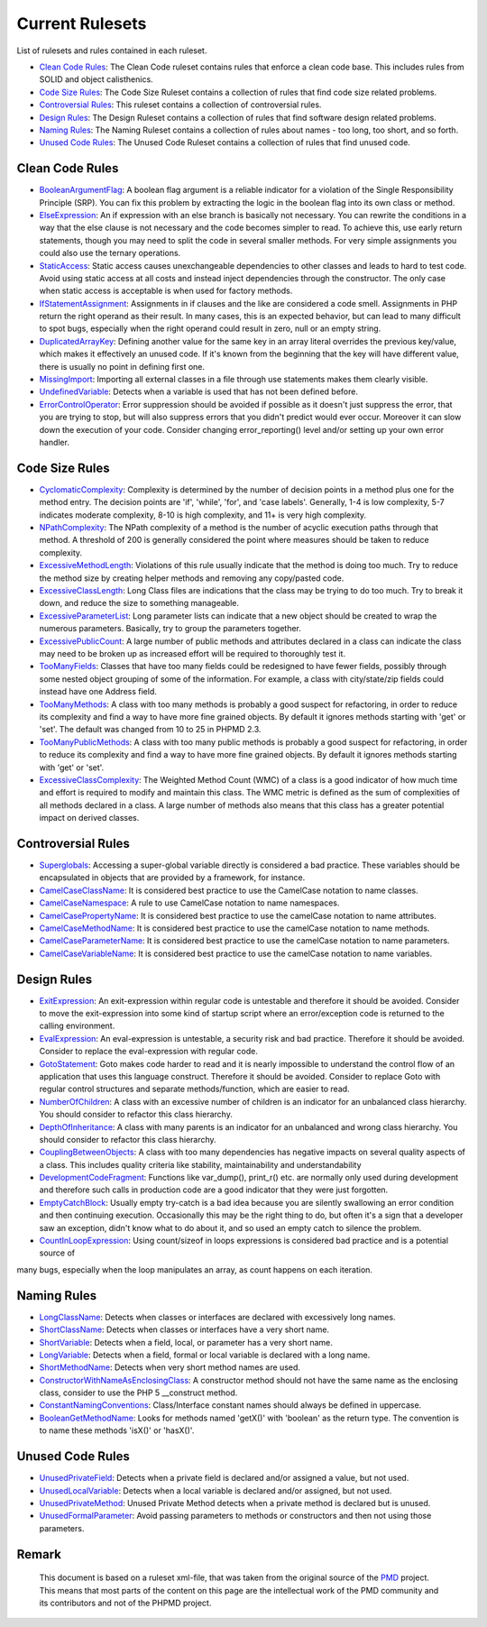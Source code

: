 ================
Current Rulesets
================

List of rulesets and rules contained in each ruleset.

- `Clean Code Rules <#clean-code-rules>`_: The Clean Code ruleset contains rules that enforce a clean code base. This includes rules from SOLID and object calisthenics.
- `Code Size Rules <#code-size-rules>`_: The Code Size Ruleset contains a collection of rules that find code size related problems.
- `Controversial Rules <#controversial-rules>`_: This ruleset contains a collection of controversial rules.
- `Design Rules <#design-rules>`_: The Design Ruleset contains a collection of rules that find software design related problems.
- `Naming Rules <#naming-rules>`_: The Naming Ruleset contains a collection of rules about names - too long, too short, and so forth.
- `Unused Code Rules <#unused-code-rules>`_: The Unused Code Ruleset contains a collection of rules that find unused code.

Clean Code Rules
================

- `BooleanArgumentFlag <cleancode.html#booleanargumentflag>`_: A boolean flag argument is a reliable indicator for a violation of the Single Responsibility Principle (SRP). You can fix this problem by extracting the logic in the boolean flag into its own class or method.
- `ElseExpression <cleancode.html#elseexpression>`_: An if expression with an else branch is basically not necessary. You can rewrite the conditions in a way that the else clause is not necessary and the code becomes simpler to read. To achieve this, use early return statements, though you may need to split the code in several smaller methods. For very simple assignments you could also use the ternary operations.
- `StaticAccess <cleancode.html#staticaccess>`_: Static access causes unexchangeable dependencies to other classes and leads to hard to test code. Avoid using static access at all costs and instead inject dependencies through the constructor. The only case when static access is acceptable is when used for factory methods.
- `IfStatementAssignment <cleancode.html#ifstatementassignment>`_: Assignments in if clauses and the like are considered a code smell. Assignments in PHP return the right operand as their result. In many cases, this is an expected behavior, but can lead to many difficult to spot bugs, especially when the right operand could result in zero, null or an empty string.
- `DuplicatedArrayKey <cleancode.html#duplicatedarraykey>`_: Defining another value for the same key in an array literal overrides the previous key/value, which makes it effectively an unused code. If it's known from the beginning that the key will have different value, there is usually no point in defining first one.
- `MissingImport <cleancode.html#missingimport>`_: Importing all external classes in a file through use statements makes them clearly visible.
- `UndefinedVariable <cleancode.html#undefinedvariable>`_: Detects when a variable is used that has not been defined before.
- `ErrorControlOperator <cleancode.html#errorcontroloperator>`_: Error suppression should be avoided if possible as it doesn't just suppress the error, that you are trying to stop, but will also suppress errors that you didn't predict would ever occur. Moreover it can slow down the execution of your code. Consider changing error_reporting() level and/or setting up your own error handler.

Code Size Rules
===============

- `CyclomaticComplexity <codesize.html#cyclomaticcomplexity>`_: Complexity is determined by the number of decision points in a method plus one for the method entry. The decision points are 'if', 'while', 'for', and 'case labels'. Generally, 1-4 is low complexity, 5-7 indicates moderate complexity, 8-10 is high complexity, and 11+ is very high complexity.
- `NPathComplexity <codesize.html#npathcomplexity>`_: The NPath complexity of a method is the number of acyclic execution paths through that method. A threshold of 200 is generally considered the point where measures should be taken to reduce complexity.
- `ExcessiveMethodLength <codesize.html#excessivemethodlength>`_: Violations of this rule usually indicate that the method is doing too much. Try to reduce the method size by creating helper methods and removing any copy/pasted code.
- `ExcessiveClassLength <codesize.html#excessiveclasslength>`_: Long Class files are indications that the class may be trying to do too much. Try to break it down, and reduce the size to something manageable.
- `ExcessiveParameterList <codesize.html#excessiveparameterlist>`_: Long parameter lists can indicate that a new object should be created to wrap the numerous parameters. Basically, try to group the parameters together.
- `ExcessivePublicCount <codesize.html#excessivepubliccount>`_: A large number of public methods and attributes declared in a class can indicate the class may need to be broken up as increased effort will be required to thoroughly test it.
- `TooManyFields <codesize.html#toomanyfields>`_: Classes that have too many fields could be redesigned to have fewer fields, possibly through some nested object grouping of some of the information. For example, a class with city/state/zip fields could instead have one Address field.
- `TooManyMethods <codesize.html#toomanymethods>`_: A class with too many methods is probably a good suspect for refactoring, in order to reduce its complexity and find a way to have more fine grained objects. By default it ignores methods starting with 'get' or 'set'. The default was changed from 10 to 25 in PHPMD 2.3.
- `TooManyPublicMethods <codesize.html#toomanypublicmethods>`_: A class with too many public methods is probably a good suspect for refactoring, in order to reduce its complexity and find a way to have more fine grained objects. By default it ignores methods starting with 'get' or 'set'.
- `ExcessiveClassComplexity <codesize.html#excessiveclasscomplexity>`_: The Weighted Method Count (WMC) of a class is a good indicator of how much time and effort is required to modify and maintain this class. The WMC metric is defined as the sum of complexities of all methods declared in a class. A large number of methods also means that this class has a greater potential impact on derived classes.

Controversial Rules
===================

- `Superglobals <controversial.html#superglobals>`_: Accessing a super-global variable directly is considered a bad practice. These variables should be encapsulated in objects that are provided by a framework, for instance.
- `CamelCaseClassName <controversial.html#camelcaseclassname>`_: It is considered best practice to use the CamelCase notation to name classes.
- `CamelCaseNamespace <controversial.html#camelcasenamespace>`_: A rule to use CamelCase notation to name namespaces.
- `CamelCasePropertyName <controversial.html#camelcasepropertyname>`_: It is considered best practice to use the camelCase notation to name attributes.
- `CamelCaseMethodName <controversial.html#camelcasemethodname>`_: It is considered best practice to use the camelCase notation to name methods.
- `CamelCaseParameterName <controversial.html#camelcaseparametername>`_: It is considered best practice to use the camelCase notation to name parameters.
- `CamelCaseVariableName <controversial.html#camelcasevariablename>`_: It is considered best practice to use the camelCase notation to name variables.

Design Rules
============

- `ExitExpression <design.html#exitexpression>`_: An exit-expression within regular code is untestable and therefore it should be avoided. Consider to move the exit-expression into some kind of startup script where an error/exception code is returned to the calling environment.
- `EvalExpression <design.html#evalexpression>`_: An eval-expression is untestable, a security risk and bad practice. Therefore it should be avoided. Consider to replace the eval-expression with regular code.
- `GotoStatement <design.html#gotostatement>`_: Goto makes code harder to read and it is nearly impossible to understand the control flow of an application that uses this language construct. Therefore it should be avoided. Consider to replace Goto with regular control structures and separate methods/function, which are easier to read.
- `NumberOfChildren <design.html#numberofchildren>`_: A class with an excessive number of children is an indicator for an unbalanced class hierarchy. You should consider to refactor this class hierarchy.
- `DepthOfInheritance <design.html#depthofinheritance>`_: A class with many parents is an indicator for an unbalanced and wrong class hierarchy. You should consider to refactor this class hierarchy.
- `CouplingBetweenObjects <design.html#couplingbetweenobjects>`_: A class with too many dependencies has negative impacts on several quality aspects of a class. This includes quality criteria like stability, maintainability and understandability
- `DevelopmentCodeFragment <design.html#developmentcodefragment>`_: Functions like var_dump(), print_r() etc. are normally only used during development and therefore such calls in production code are a good indicator that they were just forgotten.
- `EmptyCatchBlock <design.html#emptycatchblock>`_: Usually empty try-catch is a bad idea because you are silently swallowing an error condition and then continuing execution. Occasionally this may be the right thing to do, but often it's a sign that a developer saw an exception, didn't know what to do about it, and so used an empty catch to silence the problem.
- `CountInLoopExpression <design.html#countinloopexpression>`_: Using count/sizeof in loops expressions is considered bad practice and is a potential source of
many bugs, especially when the loop manipulates an array, as count happens on each iteration.

Naming Rules
============

- `LongClassName <naming.html#longclassname>`_: Detects when classes or interfaces are declared with excessively long names.
- `ShortClassName <naming.html#shortclassname>`_: Detects when classes or interfaces have a very short name.
- `ShortVariable <naming.html#shortvariable>`_: Detects when a field, local, or parameter has a very short name.
- `LongVariable <naming.html#longvariable>`_: Detects when a field, formal or local variable is declared with a long name.
- `ShortMethodName <naming.html#shortmethodname>`_: Detects when very short method names are used.
- `ConstructorWithNameAsEnclosingClass <naming.html#constructorwithnameasenclosingclass>`_: A constructor method should not have the same name as the enclosing class, consider to use the PHP 5 __construct method.
- `ConstantNamingConventions <naming.html#constantnamingconventions>`_: Class/Interface constant names should always be defined in uppercase.
- `BooleanGetMethodName <naming.html#booleangetmethodname>`_: Looks for methods named 'getX()' with 'boolean' as the return type. The convention is to name these methods 'isX()' or 'hasX()'.

Unused Code Rules
=================

- `UnusedPrivateField <unusedcode.html#unusedprivatefield>`_: Detects when a private field is declared and/or assigned a value, but not used.
- `UnusedLocalVariable <unusedcode.html#unusedlocalvariable>`_: Detects when a local variable is declared and/or assigned, but not used.
- `UnusedPrivateMethod <unusedcode.html#unusedprivatemethod>`_: Unused Private Method detects when a private method is declared but is unused.
- `UnusedFormalParameter <unusedcode.html#unusedformalparameter>`_: Avoid passing parameters to methods or constructors and then not using those parameters.

Remark
======

  This document is based on a ruleset xml-file, that was taken from the original source of the `PMD`__ project. This means that most parts of the content on this page are the intellectual work of the PMD community and its contributors and not of the PHPMD project.

__ http://pmd.sourceforge.net/
